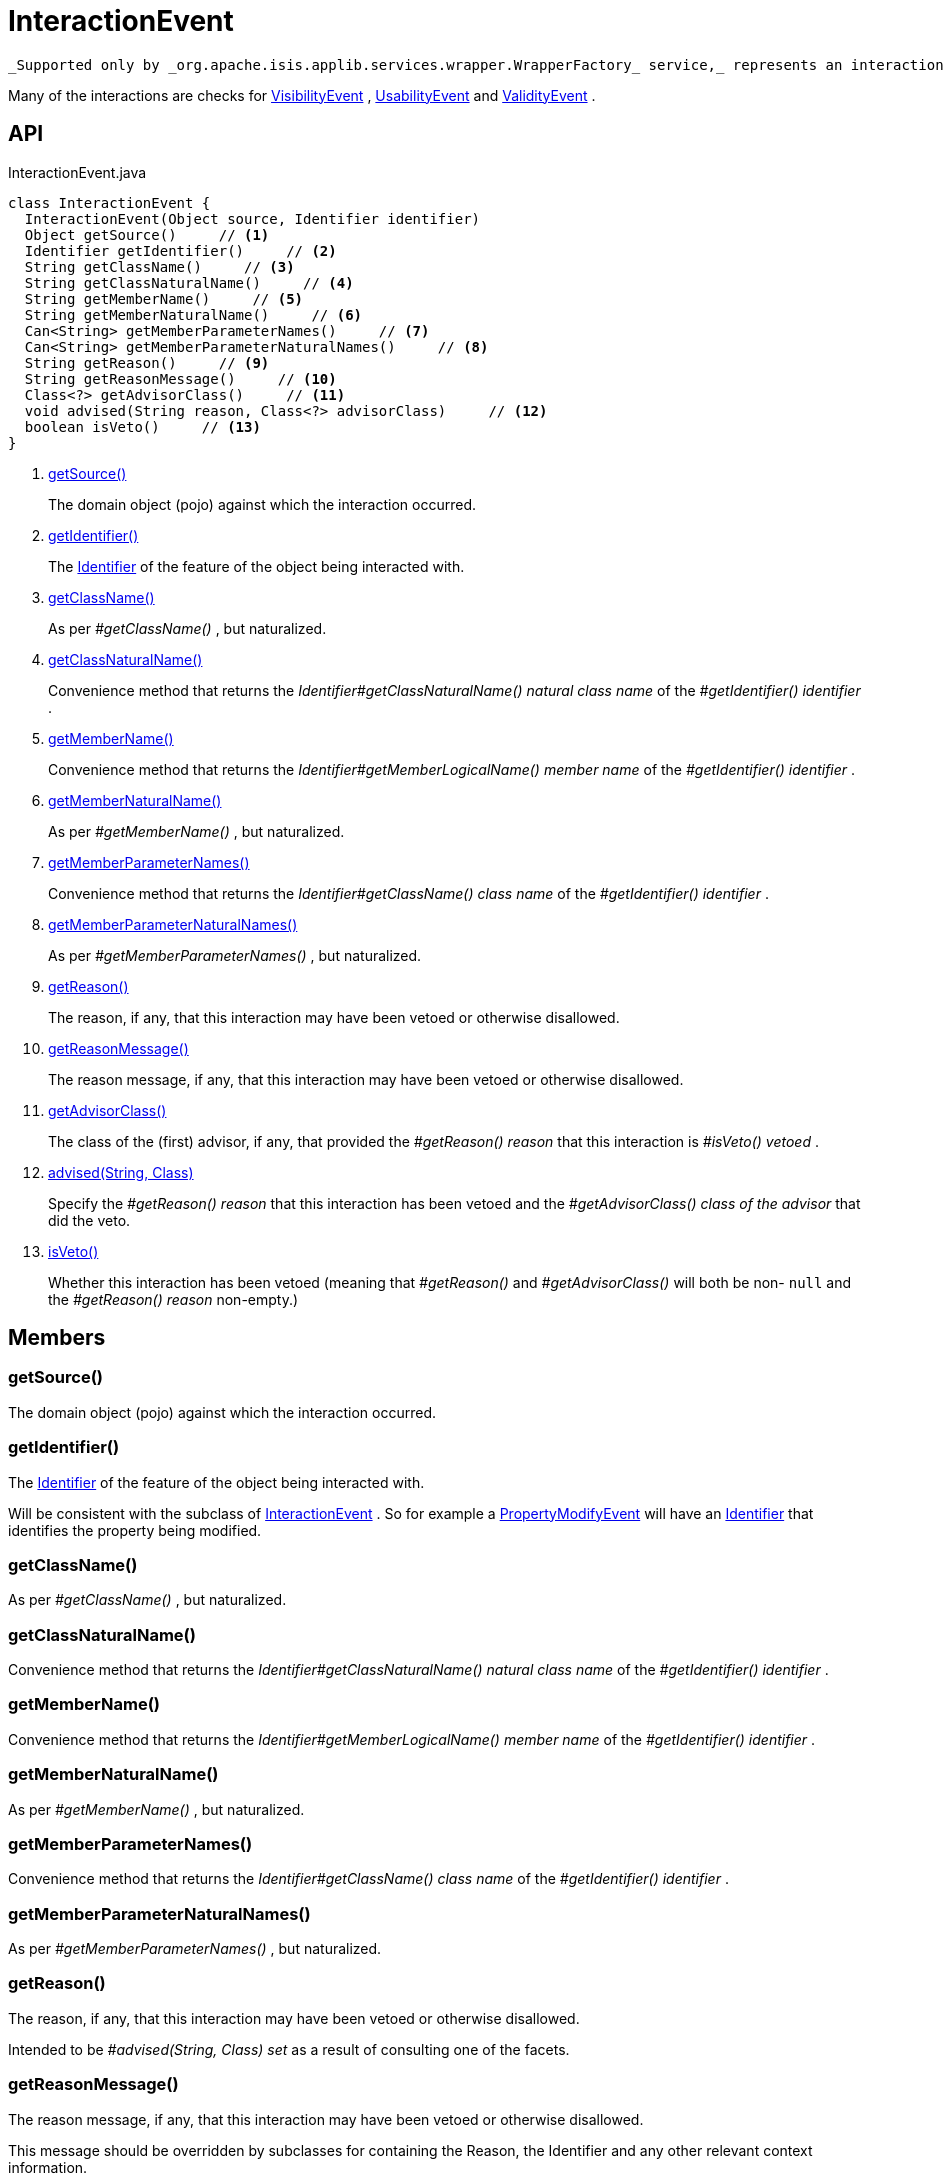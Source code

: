 = InteractionEvent
:Notice: Licensed to the Apache Software Foundation (ASF) under one or more contributor license agreements. See the NOTICE file distributed with this work for additional information regarding copyright ownership. The ASF licenses this file to you under the Apache License, Version 2.0 (the "License"); you may not use this file except in compliance with the License. You may obtain a copy of the License at. http://www.apache.org/licenses/LICENSE-2.0 . Unless required by applicable law or agreed to in writing, software distributed under the License is distributed on an "AS IS" BASIS, WITHOUT WARRANTIES OR  CONDITIONS OF ANY KIND, either express or implied. See the License for the specific language governing permissions and limitations under the License.

 _Supported only by _org.apache.isis.applib.services.wrapper.WrapperFactory_ service,_ represents an interaction with a domain object or a particular feature (property, collection, action) of a domain object.

Many of the interactions are checks for xref:refguide:applib:index/services/wrapper/events/VisibilityEvent.adoc[VisibilityEvent] , xref:refguide:applib:index/services/wrapper/events/UsabilityEvent.adoc[UsabilityEvent] and xref:refguide:applib:index/services/wrapper/events/ValidityEvent.adoc[ValidityEvent] .

== API

[source,java]
.InteractionEvent.java
----
class InteractionEvent {
  InteractionEvent(Object source, Identifier identifier)
  Object getSource()     // <.>
  Identifier getIdentifier()     // <.>
  String getClassName()     // <.>
  String getClassNaturalName()     // <.>
  String getMemberName()     // <.>
  String getMemberNaturalName()     // <.>
  Can<String> getMemberParameterNames()     // <.>
  Can<String> getMemberParameterNaturalNames()     // <.>
  String getReason()     // <.>
  String getReasonMessage()     // <.>
  Class<?> getAdvisorClass()     // <.>
  void advised(String reason, Class<?> advisorClass)     // <.>
  boolean isVeto()     // <.>
}
----

<.> xref:#getSource__[getSource()]
+
--
The domain object (pojo) against which the interaction occurred.
--
<.> xref:#getIdentifier__[getIdentifier()]
+
--
The xref:refguide:applib:index/Identifier.adoc[Identifier] of the feature of the object being interacted with.
--
<.> xref:#getClassName__[getClassName()]
+
--
As per _#getClassName()_ , but naturalized.
--
<.> xref:#getClassNaturalName__[getClassNaturalName()]
+
--
Convenience method that returns the _Identifier#getClassNaturalName() natural class name_ of the _#getIdentifier() identifier_ .
--
<.> xref:#getMemberName__[getMemberName()]
+
--
Convenience method that returns the _Identifier#getMemberLogicalName() member name_ of the _#getIdentifier() identifier_ .
--
<.> xref:#getMemberNaturalName__[getMemberNaturalName()]
+
--
As per _#getMemberName()_ , but naturalized.
--
<.> xref:#getMemberParameterNames__[getMemberParameterNames()]
+
--
Convenience method that returns the _Identifier#getClassName() class name_ of the _#getIdentifier() identifier_ .
--
<.> xref:#getMemberParameterNaturalNames__[getMemberParameterNaturalNames()]
+
--
As per _#getMemberParameterNames()_ , but naturalized.
--
<.> xref:#getReason__[getReason()]
+
--
The reason, if any, that this interaction may have been vetoed or otherwise disallowed.
--
<.> xref:#getReasonMessage__[getReasonMessage()]
+
--
The reason message, if any, that this interaction may have been vetoed or otherwise disallowed.
--
<.> xref:#getAdvisorClass__[getAdvisorClass()]
+
--
The class of the (first) advisor, if any, that provided the _#getReason() reason_ that this interaction is _#isVeto() vetoed_ .
--
<.> xref:#advised__String_Class[advised(String, Class)]
+
--
Specify the _#getReason() reason_ that this interaction has been vetoed and the _#getAdvisorClass() class of the advisor_ that did the veto.
--
<.> xref:#isVeto__[isVeto()]
+
--
Whether this interaction has been vetoed (meaning that _#getReason()_ and _#getAdvisorClass()_ will both be non- `null` and the _#getReason() reason_ non-empty.)
--

== Members

[#getSource__]
=== getSource()

The domain object (pojo) against which the interaction occurred.

[#getIdentifier__]
=== getIdentifier()

The xref:refguide:applib:index/Identifier.adoc[Identifier] of the feature of the object being interacted with.

Will be consistent with the subclass of xref:refguide:applib:index/services/wrapper/events/InteractionEvent.adoc[InteractionEvent] . So for example a xref:refguide:applib:index/services/wrapper/events/PropertyModifyEvent.adoc[PropertyModifyEvent] will have an xref:refguide:applib:index/Identifier.adoc[Identifier] that identifies the property being modified.

[#getClassName__]
=== getClassName()

As per _#getClassName()_ , but naturalized.

[#getClassNaturalName__]
=== getClassNaturalName()

Convenience method that returns the _Identifier#getClassNaturalName() natural class name_ of the _#getIdentifier() identifier_ .

[#getMemberName__]
=== getMemberName()

Convenience method that returns the _Identifier#getMemberLogicalName() member name_ of the _#getIdentifier() identifier_ .

[#getMemberNaturalName__]
=== getMemberNaturalName()

As per _#getMemberName()_ , but naturalized.

[#getMemberParameterNames__]
=== getMemberParameterNames()

Convenience method that returns the _Identifier#getClassName() class name_ of the _#getIdentifier() identifier_ .

[#getMemberParameterNaturalNames__]
=== getMemberParameterNaturalNames()

As per _#getMemberParameterNames()_ , but naturalized.

[#getReason__]
=== getReason()

The reason, if any, that this interaction may have been vetoed or otherwise disallowed.

Intended to be _#advised(String, Class) set_ as a result of consulting one of the facets.

[#getReasonMessage__]
=== getReasonMessage()

The reason message, if any, that this interaction may have been vetoed or otherwise disallowed.

This message should be overridden by subclasses for containing the Reason, the Identifier and any other relevant context information.

[#getAdvisorClass__]
=== getAdvisorClass()

The class of the (first) advisor, if any, that provided the _#getReason() reason_ that this interaction is _#isVeto() vetoed_ .

[#advised__String_Class]
=== advised(String, Class)

Specify the _#getReason() reason_ that this interaction has been vetoed and the _#getAdvisorClass() class of the advisor_ that did the veto.

[#isVeto__]
=== isVeto()

Whether this interaction has been vetoed (meaning that _#getReason()_ and _#getAdvisorClass()_ will both be non- `null` and the _#getReason() reason_ non-empty.)

The interpretation of this depends on the subclass:

* for xref:refguide:applib:index/services/wrapper/events/VisibilityEvent.adoc[VisibilityEvent] , a veto means that the feature (property, collection, action) is hidden
* for xref:refguide:applib:index/services/wrapper/events/UsabilityEvent.adoc[UsabilityEvent] , a veto means that the feature is disabled
* for xref:refguide:applib:index/services/wrapper/events/ValidityEvent.adoc[ValidityEvent] , a veto means that the proposed modification (property value, object added/removed, action argument) is invalid
